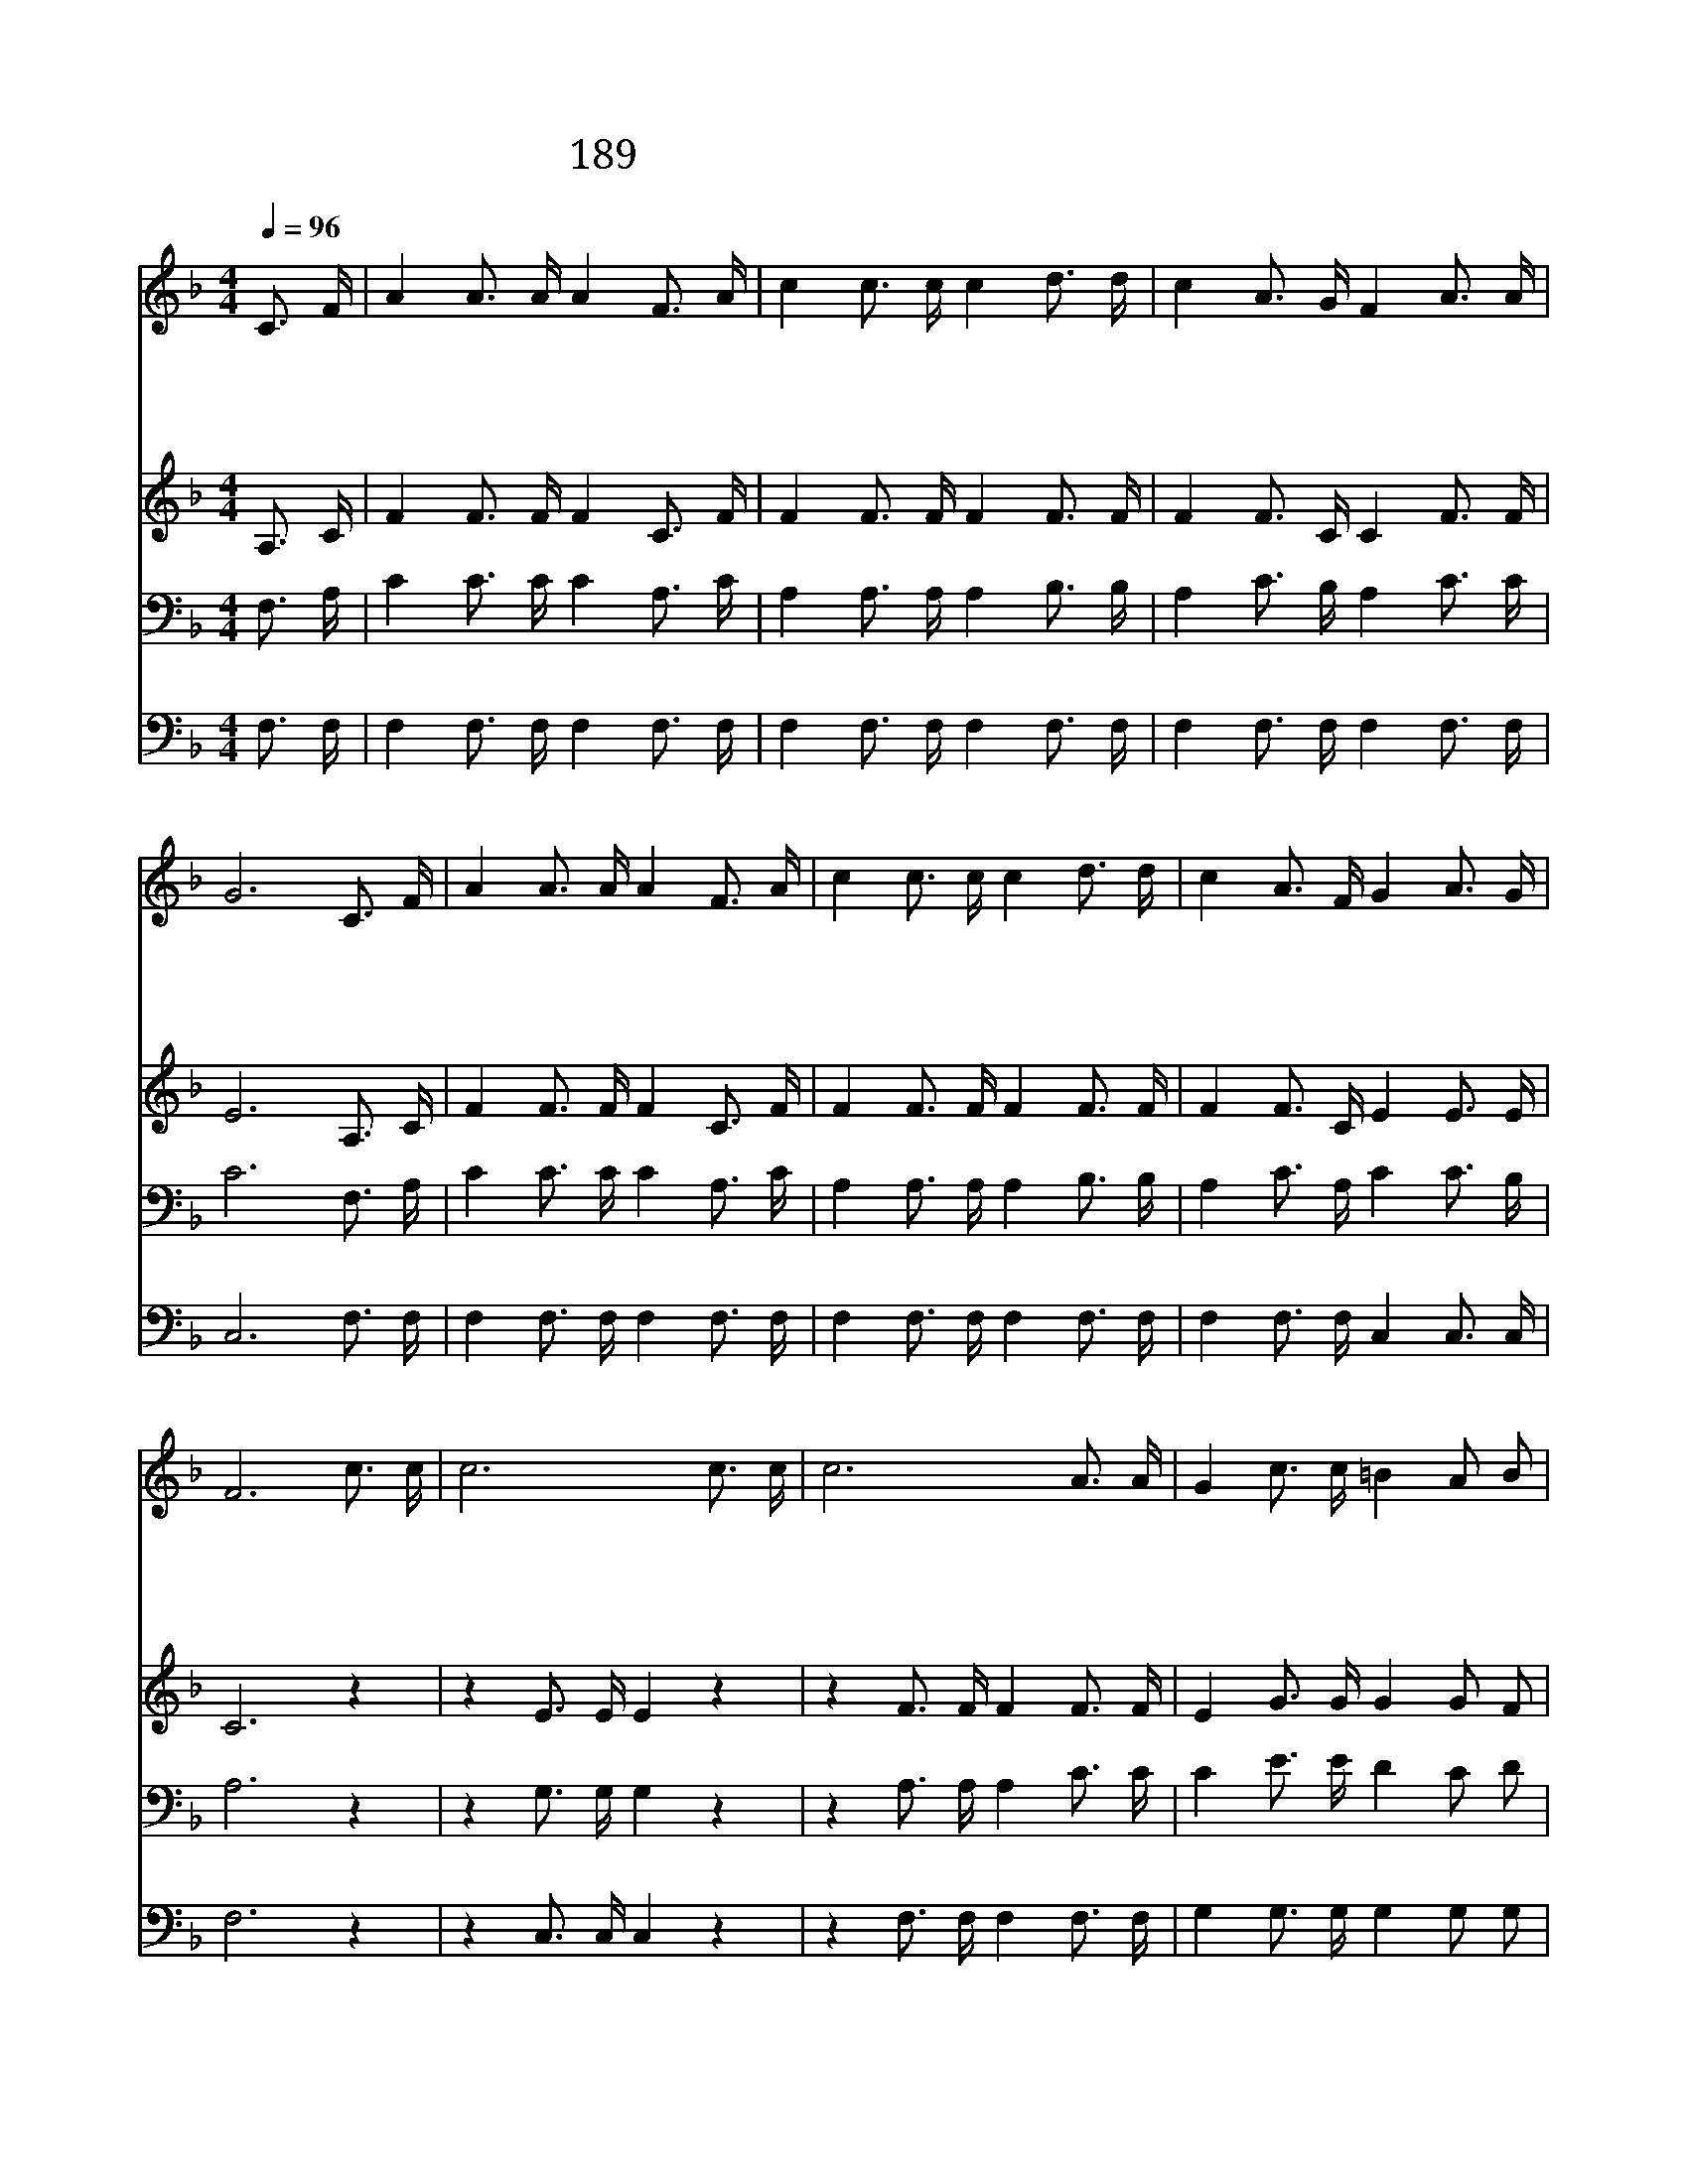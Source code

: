 X:257
T:189 마음에 가득한 의심을 깨치고
Z:Anonymous/Anonymous
Z:Copyright © 1998 by ÀüµµÈ¯
Z:All Rights Reserved
%%score 1 2 3 4
L:1/16
Q:1/4=96
M:4/4
I:linebreak $
K:F
V:1 treble
V:2 treble
V:3 bass
V:4 bass
V:1
 C3 F | A4 A3 A A4 F3 A | c4 c3 c c4 d3 d | c4 A3 G F4 A3 A | G12 C3 F | A4 A3 A A4 F3 A | %6
w: 마 음|에 가 득 한 의 심|을 깨 치 고 지 극|히 화 평 한 맘 으|로 찬 송|을 부 름 은 어 린|
w: 금 이|나 은 같 이 없 어|질 보 배 로 속 죄|함 받 은 것 아 니|요 거 룩|한 하 나 님 어 린|
w: 나 같|은 죄 인 이 용 서|함 받 아 서 주 앞|에 옳 다 함 얻 음|은 확 실|히 믿 기 는 어 린|
w: 거 룩|한 천 국 에 올 라|간 후 에 도 죄 속|한 은 혜 의 찬 송|을 기 쁘|게 부 름 은 어 린|
 c4 c3 c c4 d3 d | c4 A3 F G4 A3 G | F12 c3 c | c12 c3 c | c12 A3 A | G4 c3 c =B4 A2 B2 | %12
w: 양 예 수 의 그 피|로 속 죄 함 얻 었|네 속 죄|함 속 죄|함 주 예|수 내 죄 를 속 했|
w: 양 예 수 의 그 피|로 속 죄 함 얻 었|네 * *||||
w: 양 예 수 의 그 피|로 속 죄 함 얻 었|네 * *||||
w: 양 예 수 의 그 피|로 속 죄 함 얻 었|네 * *||||
 c4 e3 d c2 _B2 A2 B2 | c4 A3 A A4 G2 F2 | F4 B3 B d4 d3 d | c4 A3 F G4 A3 G | F12 |] |] %18
w: 네 할 렐 루 야 소 리|를 합 하 여 함 께|찬 송 하 세 그 피|로 속 죄 함 얻 었|네||
w: ||||||
w: ||||||
w: ||||||
V:2
 A,3 C | F4 F3 F F4 C3 F | F4 F3 F F4 F3 F | F4 F3 C C4 F3 F | E12 A,3 C | F4 F3 F F4 C3 F | %6
 F4 F3 F F4 F3 F | F4 F3 C E4 E3 E | C12 z4 | z4 E3 E E4 z4 | z4 F3 F F4 F3 F | E4 G3 G G4 G2 F2 | %12
 E4 G3 F E2 G2 F2 G2 | F4 F3 F F4 E2 _E2 | D4 D3 D F4 F3 F | F4 F3 C E4 E3 E | C12 |] |] %18
V:3
 F,3 A, | C4 C3 C C4 A,3 C | A,4 A,3 A, A,4 B,3 B, | A,4 C3 B, A,4 C3 C | C12 F,3 A, | %5
 C4 C3 C C4 A,3 C | A,4 A,3 A, A,4 B,3 B, | A,4 C3 A, C4 C3 B, | A,12 z4 | z4 G,3 G, G,4 z4 | %10
 z4 A,3 A, A,4 C3 C | C4 E3 E D4 C2 D2 | C4 C3 C C2 C2 C2 C2 | A,4 C3 C C4 B,2 A,2 | %14
 B,4 F,3 F, B,4 B,3 B, | A,4 C3 A, B,4 C3 B, | A,12 |] |] %18
V:4
 F,3 F, | F,4 F,3 F, F,4 F,3 F, | F,4 F,3 F, F,4 F,3 F, | F,4 F,3 F, F,4 F,3 F, | C,12 F,3 F, | %5
 F,4 F,3 F, F,4 F,3 F, | F,4 F,3 F, F,4 F,3 F, | F,4 F,3 F, C,4 C,3 C, | F,12 z4 | %9
 z4 C,3 C, C,4 z4 | z4 F,3 F, F,4 F,3 F, | G,4 G,3 G, G,4 G,2 G,2 | C,4 C,3 C, C,2 C,2 C,2 C,2 | %13
 F,4 F,3 F, F,4 F,2 F,2 | B,,4 B,,3 B,, B,,4 F,3 F, | F,4 F,3 F, C,4 C,3 C, | F,12 |] |] %18
